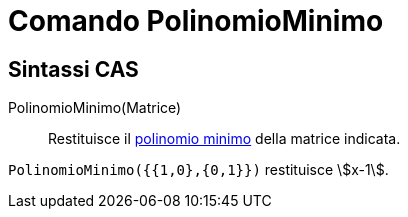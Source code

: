 = Comando PolinomioMinimo
:page-en: commands/MinimalPolynomial
ifdef::env-github[:imagesdir: /it/modules/ROOT/assets/images]

== Sintassi CAS

PolinomioMinimo(Matrice)::
  Restituisce il http://en.wikipedia.org/wiki/it:Polinomio_minimo[polinomio minimo] della matrice indicata.

[EXAMPLE]
====

`++PolinomioMinimo({{1,0},{0,1}})++` restituisce stem:[x-1].

====
